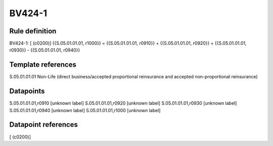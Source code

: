 =======
BV424-1
=======

Rule definition
---------------

BV424-1: [ (c0200)] {{S.05.01.01.01, r1000}} = {{S.05.01.01.01, r0910}} + {{S.05.01.01.01, r0920}} + {{S.05.01.01.01, r0930}} - {{S.05.01.01.01, r0940}}


Template references
-------------------

S.05.01.01.01 Non-Life (direct business/accepted proportional reinsurance and accepted non-proportional reinsurance)


Datapoints
----------

S.05.01.01.01,r0910 [unknown label]
S.05.01.01.01,r0920 [unknown label]
S.05.01.01.01,r0930 [unknown label]
S.05.01.01.01,r0940 [unknown label]
S.05.01.01.01,r1000 [unknown label]


Datapoint references
--------------------

[ (c0200)]